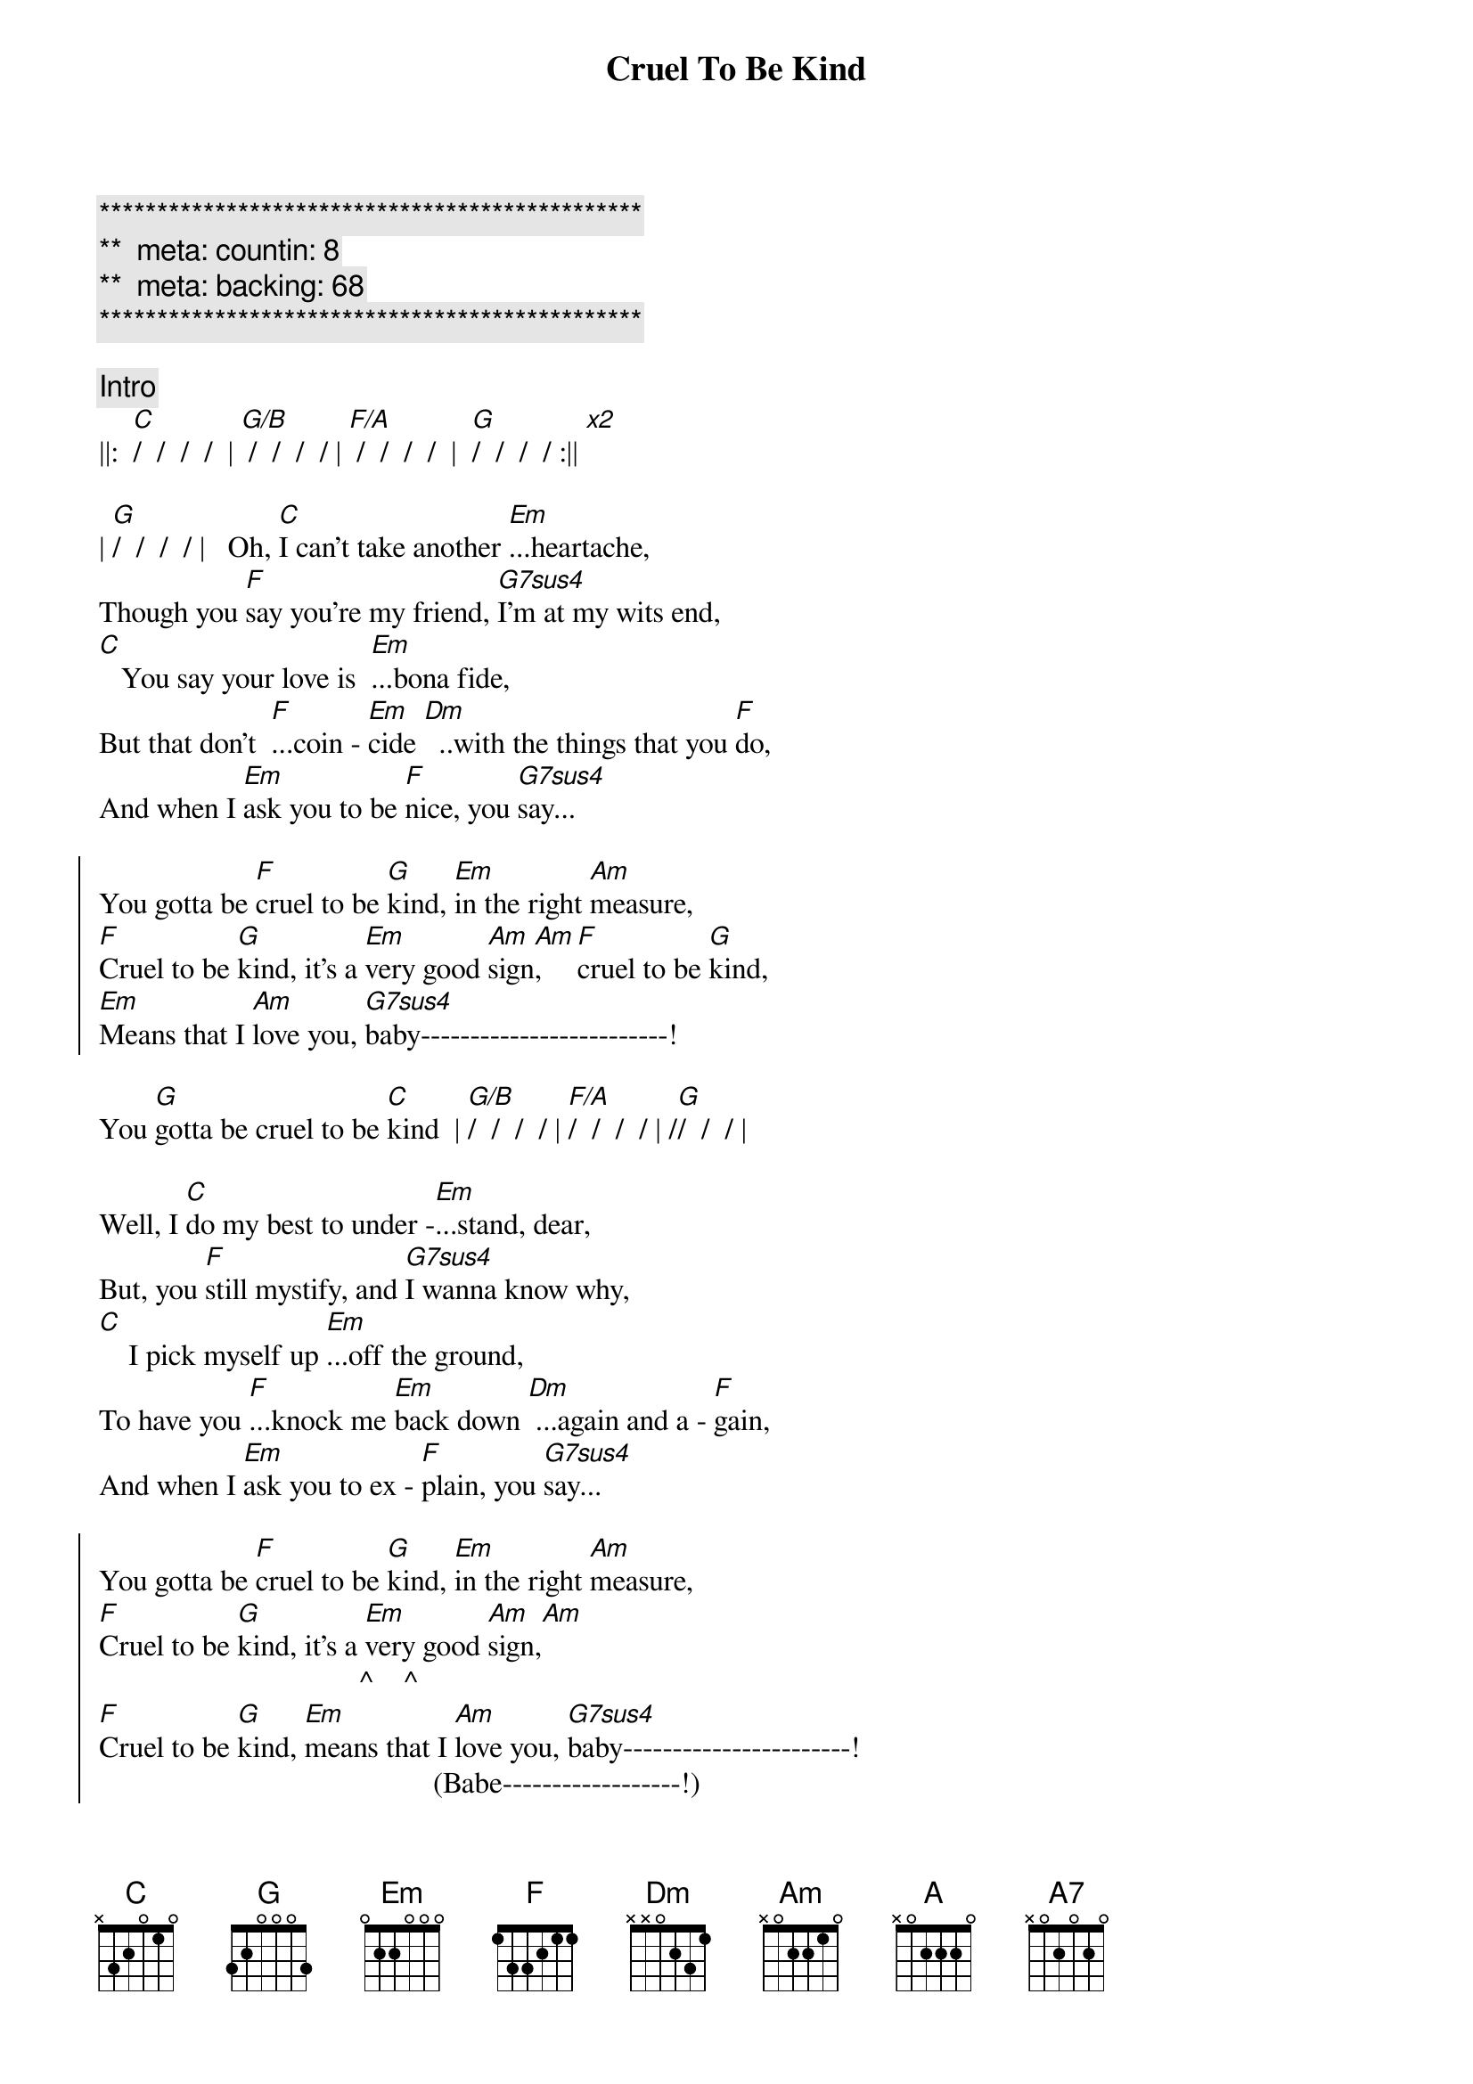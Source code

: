{title: Cruel To Be Kind}
{artist: Nick Lowe}
{key: }
{duration: }
{tempo: }
{meta: countin: 8}
{meta: backing: 68}

{c:***********************************************}
{c:**  meta: countin: 8   }
{c:**  meta: backing: 68   }
{c:***********************************************}

{comment: Intro}
||:  [C]/  /  /  /  | [G/B] /  /  /  / | [F/A] /  /  /  /  |  [G]/  /  /  / :|| [x2]

{start_of_verse}
| [G]/  /  /  / |   Oh, [C]I can't take another [Em]...heartache,
Though you [F]say you're my friend, [G7sus4]I'm at my wits end,
[C]   You say your love is  [Em]...bona fide,
But that don't  [F]...coin - [Em]cide [Dm]  ..with the things that you [F]do,
And when I [Em]ask you to be [F]nice, you [G7sus4]say...
{end_of_verse}

{start_of_chorus}
You gotta be [F]cruel to be [G]kind, [Em]in the right [Am]measure,
[F]Cruel to be [G]kind, it's a [Em]very good [Am]sign[Am],    [F]cruel to be [G]kind,
[Em]Means that I [Am]love you, [G7sus4]baby-------------------------!
{end_of_chorus}

You [G]gotta be cruel to be [C]kind  | [G/B]/  /  /  / | [F/A]/  /  /  / | /[G]/  /  / |

{start_of_verse}
Well, I [C]do my best to under -[Em]...stand, dear,
But, you [F]still mystify, and [G7sus4]I wanna know why,
[C]    I pick myself up [Em]...off the ground,
To have you [F]...knock me [Em]back down [Dm] ...again and a - [F]gain,
And when I [Em]ask you to ex - [F]plain, you [G7sus4]say...
{end_of_verse}

{start_of_chorus}
You gotta be [F]cruel to be [G]kind, [Em]in the right [Am]measure,
[F]Cruel to be [G]kind, it's a [Em]very good [Am]sign,[Am]
                                   ^    ^
[F]Cruel to be [G]kind, [Em]means that I [Am]love you, [G7sus4]baby-----------------------!
                                             (Babe------------------!)
                                                 (You gotta be cruel!)
You [G]gotta be cruel to be [C]kind
{end_of_chorus}

{comment: Bridge}
[C]   Oo, oo -oo !  [A]Oo, oo,[(A7)]oo!

[Guitar solo break - * Tablature of solo at bottom of page)
||:  [F]/  /  [G]/  /  |  [Em]/  /  [Am]/  [Am]/  :|| [x3]
                          ^  ^
|[G7sus4] /_/ /_/ /_/ /_/ | /_/ /_/ /_/ /_/ | [G]/_/ /_/ /_/

{start_of_verse}
[G]Well, I [C]do my best to under [Em]- ...stand, dear,
But, you s[F]till mystify, and [G7sus4]I wanna know why,
[C]    I pick myself up [Em]...off the ground,
To have you  [F]...knock me [Em]back down [Dm] ...again and a - [F]gain,
And when I [Em]ask you to ex - [F]plain, you [G7sus4]say...
{end_of_verse}

{comment: Choruses}
You gotta be [F]cruel to be [G]kind, [Em]in the right [Am]measure,
[F]Cruel to be [G]kind, it's a [Em]very good [Am]sign,
[F]Cruel to be [G]kind, [Em]means that I [Am]love you, [G7sus4]baby-----------------------!
                                             (Babe------------------!)
                                                 (You gotta be cruel!)

You [G]gotta be cruel to be [F]kind--------[G]---, oh, [Em]in the right [Am]measure,
                        (Cruel to be kind!)

   [F]           [G]    It's a [Em]very, very, [Am]very [Am]good [F]sign--------[G]----,
(Cruel to be kind!)                  ^    ^   (Cruel to be kind!)

It [Em]means that I [Am]love you, [G7sus4]baby--------------------------!
                               (Babe--------------------!)
                                     (You gotta be cruel!)

You [G]gotta be cruel to be [F]kind--------[G]--, oh, [Em]in the right [Am]measure,
                        (Cruel to be kind!)

 [F]            [G]     Yes, it's a [Em]very, very, [Am]very [Am]good s[F]ign--------[G]----,
(Cruel to be kind!)                       ^    ^   (Cruel to be kind!)

It [Em]means that I [Am]love you, [G7sus4]baby-------------------------!
                              (Babe--------------------!)
                                    (You gotta be cruel!)

{comment: Suggestion for coda}
You [G]gotta be cruel to be k[F]ind--[Dm7/G]----------[C]--!
                      |  /  /  /  /  |  /  ||
